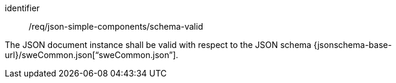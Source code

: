 [requirement,model=ogc]
====
[%metadata]
identifier:: /req/json-simple-components/schema-valid

The JSON document instance shall be valid with respect to the JSON schema {jsonschema-base-url}/sweCommon.json[“sweCommon.json”].
====
